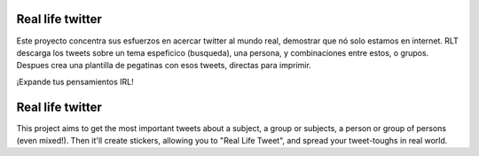 Real life twitter
==================
Este proyecto concentra sus esfuerzos en acercar twitter al mundo real, demostrar que nó solo estamos en internet.
RLT descarga los tweets sobre un tema espeficico (busqueda), una persona, y combinaciones entre estos, o grupos.
Despues crea una plantilla de pegatinas con esos tweets, directas para imprimir.

¡Expande tus pensamientos IRL!

Real life twitter
=================
This project aims to get the most important tweets about a subject, a group or subjects, a person or group of persons (even mixed!).
Then it'll create stickers, allowing you to "Real Life Tweet", and spread your tweet-toughs in real world.

